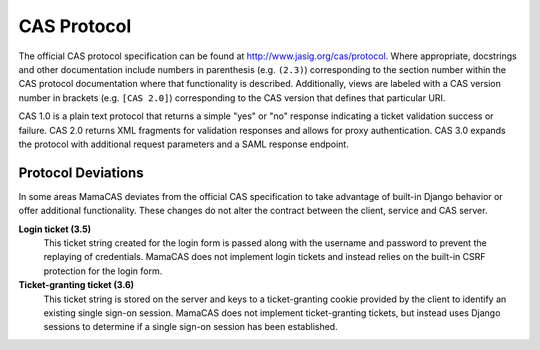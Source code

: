 .. _protocol:

CAS Protocol
============

The official CAS protocol specification can be found at
http://www.jasig.org/cas/protocol. Where appropriate, docstrings and other
documentation include numbers in parenthesis (e.g. ``(2.3)``) corresponding
to the section number within the CAS protocol documentation where that
functionality is described. Additionally, views are labeled with a CAS version
number in brackets (e.g. ``[CAS 2.0]``) corresponding to the CAS version that
defines that particular URI.

CAS 1.0 is a plain text protocol that returns a simple "yes" or "no" response
indicating a ticket validation success or failure. CAS 2.0 returns XML
fragments for validation responses and allows for proxy authentication. CAS
3.0 expands the protocol with additional request parameters and a SAML
response endpoint.

.. seealso::

   * `CAS Protocol`_
   * `CAS User Manual`_
   * `CAS 1 Architecture`_
   * `CAS 2 Architecture`_
   * `Proxy Authentication`_

.. _CAS Protocol: http://www.jasig.org/cas/protocol
.. _CAS User Manual: http://jasig.github.io/cas
.. _CAS 1 Architecture: http://www.jasig.org/cas/cas1-architecture
.. _CAS 2 Architecture: http://www.jasig.org/cas/cas2-architecture
.. _Proxy Authentication: http://www.jasig.org/cas/proxy-authentication

Protocol Deviations
-------------------

In some areas MamaCAS deviates from the official CAS specification to
take advantage of built-in Django behavior or offer additional functionality.
These changes do not alter the contract between the client, service and CAS
server.

**Login ticket (3.5)**
   This ticket string created for the login form is passed along with the
   username and password to prevent the replaying of credentials. MamaCAS
   does not implement login tickets and instead relies on the built-in CSRF
   protection for the login form.

**Ticket-granting ticket (3.6)**
   This ticket string is stored on the server and keys to a ticket-granting
   cookie provided by the client to identify an existing single sign-on
   session. MamaCAS does not implement ticket-granting tickets, but instead
   uses Django sessions to determine if a single sign-on session has been
   established.
